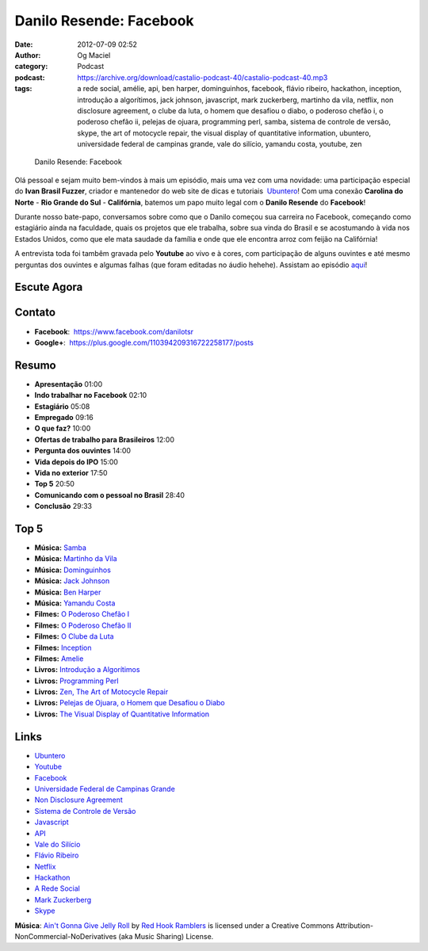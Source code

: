 Danilo Resende: Facebook
########################
:date: 2012-07-09 02:52
:author: Og Maciel
:category: Podcast
:podcast: https://archive.org/download/castalio-podcast-40/castalio-podcast-40.mp3
:tags: a rede social, amélie, api, ben harper, dominguinhos, facebook, flávio ribeiro, hackathon, inception, introdução a algorítimos, jack johnson, javascript, mark zuckerberg, martinho da vila, netflix, non disclosure agreement, o clube da luta, o homem que desafiou o diabo, o poderoso chefão i, o poderoso chefão ii, pelejas de ojuara, programming perl, samba, sistema de controle de versão, skype, the art of motocycle repair, the visual display of quantitative information, ubuntero, universidade federal de campinas grande, vale do silício, yamandu costa, youtube, zen

.. figure:: {filename}/images/daniloresende.png
   :alt: Danilo Resende: Facebook

   Danilo Resende: Facebook

Olá pessoal e sejam muito bem-vindos à mais um episódio, mais uma vez
com uma novidade: uma participação especial do \ **Ivan Brasil Fuzzer**,
criador e mantenedor do web site de dicas e tutoriais
 `Ubuntero <http://www.ubuntero.com.br>`__! Com uma conexão **Carolina
do Norte** - **Rio Grande do Sul** - **Califórnia**, batemos um papo
muito legal com o **Danilo Resende** do **Facebook**!

Durante nosso bate-papo, conversamos sobre como que o Danilo começou sua
carreira no Facebook, começando como estagiário ainda na faculdade,
quais os projetos que ele trabalha, sobre sua vinda do Brasil e se
acostumando à vida nos Estados Unidos, como que ele mata saudade da
família e onde que ele encontra arroz com feijão na Califórnia!

.. more

A entrevista toda foi tambêm gravada pelo **Youtube** ao vivo e à cores,
com participação de alguns ouvintes e até mesmo perguntas dos ouvintes e
algumas falhas (que foram editadas no áudio hehehe). Assistam ao
episódio
`aqui <http://www.youtube.com/watch?v=4aYZTH93OMg&feature=plcp>`__!

Escute Agora
------------

.. podcast:: castalio-podcast-40

Contato
-------
-  **Facebook**:  https://www.facebook.com/danilotsr
-  **Google+**:  https://plus.google.com/110394209316722258177/posts

Resumo
------
-  **Apresentação** 01:00
-  **Indo trabalhar no Facebook** 02:10
-  **Estagiário** 05:08
-  **Empregado** 09:16
-  **O que faz?** 10:00
-  **Ofertas de trabalho para Brasileiros** 12:00
-  **Pergunta dos ouvintes** 14:00
-  **Vida depois do IPO** 15:00
-  **Vida no exterior** 17:50
-  **Top 5** 20:50
-  **Comunicando com o pessoal no Brasil** 28:40
-  **Conclusão** 29:33

Top 5
-----
-  **Música:** `Samba <http://www.last.fm/search?q=Samba>`__
-  **Música:** `Martinho da Vila <http://www.last.fm/search?q=Martinho+da+Vila>`__
-  **Música:** `Dominguinhos <http://www.last.fm/search?q=Dominguinhos>`__
-  **Música:** `Jack Johnson <http://www.last.fm/search?q=Jack+Johnson>`__
-  **Música:** `Ben Harper <http://www.last.fm/search?q=Ben+Harper>`__
-  **Música:** `Yamandu Costa <http://www.last.fm/search?q=Yamandu+Costa>`__
-  **Filmes:** `O Poderoso Chefão I <http://www.imdb.com/find?s=all&q=O+Poderoso+Chefão+I>`__
-  **Filmes:** `O Poderoso Chefão II <http://www.imdb.com/find?s=all&q=O+Poderoso+Chefão+II>`__
-  **Filmes:** `O Clube da Luta <http://www.imdb.com/find?s=all&q=O+Clube+da+Luta>`__
-  **Filmes:** `Inception <http://www.imdb.com/find?s=all&q=Inception>`__
-  **Filmes:** `Amelie <http://www.imdb.com/find?s=all&q=Amelie>`__
-  **Livros:** `Introdução a Algorítimos <http://www.amazon.com/s/ref=nb_sb_noss?url=search-alias%3Dstripbooks&field-keywords=Introdução+a+Algorítimos>`__
-  **Livros:** `Programming Perl <http://www.amazon.com/s/ref=nb_sb_noss?url=search-alias%3Dstripbooks&field-keywords=Programming+Perl>`__
-  **Livros:** `Zen, The Art of Motocycle Repair <http://www.amazon.com/s/ref=nb_sb_noss?url=search-alias%3Dstripbooks&field-keywords=Zen,+The+Art+of+Motocycle+Repair>`__
-  **Livros:** `Pelejas de Ojuara, o Homem que Desafiou o Diabo <http://www.amazon.com/s/ref=nb_sb_noss?url=search-alias%3Dstripbooks&field-keywords=Pelejas+de+Ojuara,+o+Homem+que+Desafiou+o+Diabo>`__
-  **Livros:** `The Visual Display of Quantitative Information <http://www.amazon.com/s/ref=nb_sb_noss?url=search-alias%3Dstripbooks&field-keywords=The+Visual+Display+of+Quantitative+Information>`__

Links
-----
-  `Ubuntero <https://duckduckgo.com/?q=Ubuntero>`__
-  `Youtube <https://duckduckgo.com/?q=Youtube>`__
-  `Facebook <https://duckduckgo.com/?q=Facebook>`__
-  `Universidade Federal de Campinas Grande <https://duckduckgo.com/?q=Universidade+Federal+de+Campinas+Grande>`__
-  `Non Disclosure Agreement <https://duckduckgo.com/?q=Non+Disclosure+Agreement>`__
-  `Sistema de Controle de Versão <https://duckduckgo.com/?q=Sistema+de+Controle+de+Versão>`__
-  `Javascript <https://duckduckgo.com/?q=Javascript>`__
-  `API <https://duckduckgo.com/?q=API>`__
-  `Vale do Silício <https://duckduckgo.com/?q=Vale+do+Silício>`__
-  `Flávio Ribeiro <https://duckduckgo.com/?q=Flávio+Ribeiro>`__
-  `Netflix <https://duckduckgo.com/?q=Netflix>`__
-  `Hackathon <https://duckduckgo.com/?q=Hackathon>`__
-  `A Rede Social <https://duckduckgo.com/?q=A+Rede+Social>`__
-  `Mark Zuckerberg <https://duckduckgo.com/?q=Mark+Zuckerberg>`__
-  `Skype <https://duckduckgo.com/?q=Skype>`__

.. class:: panel-body bg-info

        **Música**: `Ain't Gonna Give Jelly Roll`_ by `Red Hook Ramblers`_ is licensed under a Creative Commons Attribution-NonCommercial-NoDerivatives (aka Music Sharing) License.

.. Footer
.. _Ain't Gonna Give Jelly Roll: http://freemusicarchive.org/music/Red_Hook_Ramblers/Live__WFMU_on_Antique_Phonograph_Music_Program_with_MAC_Feb_8_2011/Red_Hook_Ramblers_-_12_-_Aint_Gonna_Give_Jelly_Roll
.. _Red Hook Ramblers: http://www.redhookramblers.com/
